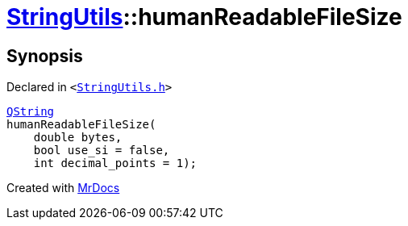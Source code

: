 [#StringUtils-humanReadableFileSize]
= xref:StringUtils.adoc[StringUtils]::humanReadableFileSize
:relfileprefix: ../
:mrdocs:


== Synopsis

Declared in `&lt;https://github.com/PrismLauncher/PrismLauncher/blob/develop/launcher/StringUtils.h#L80[StringUtils&period;h]&gt;`

[source,cpp,subs="verbatim,replacements,macros,-callouts"]
----
xref:QString.adoc[QString]
humanReadableFileSize(
    double bytes,
    bool use&lowbar;si = false,
    int decimal&lowbar;points = 1);
----



[.small]#Created with https://www.mrdocs.com[MrDocs]#
